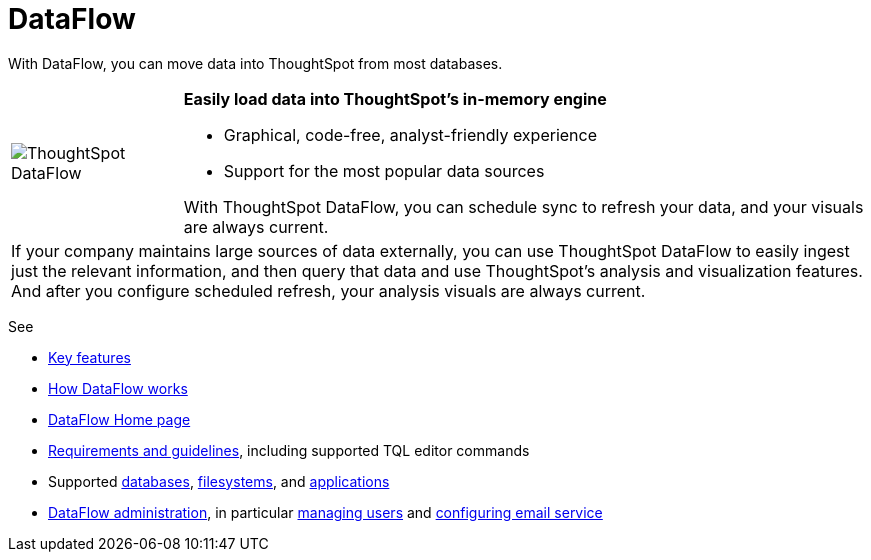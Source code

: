 = DataFlow
:last_updated: 07/29/2020
:description: Use Dataflow to move data into ThoughtSpot from your database.

With DataFlow, you can move data into ThoughtSpot from most databases.

[width="100%",cols="20%,80%",frame="none",grid="none"]
|====================
a| image:dataflow-sm.png[ThoughtSpot DataFlow] a| *Easily load data into ThoughtSpot's in-memory engine*

- Graphical, code-free, analyst-friendly experience
- Support for the most popular data sources

With ThoughtSpot DataFlow, you can schedule sync to refresh your data, and your visuals are always current.
2+<|If your company maintains large sources of data externally, you can use ThoughtSpot DataFlow to easily ingest just the relevant information, and then query that data and use ThoughtSpot's analysis and visualization features.
And after you configure scheduled refresh, your analysis visuals are always current.
|====================

See

* xref:dataflow-key-features.adoc[Key features]
* xref:dataflow-workflow.adoc[How DataFlow works]
* xref:dataflow-home.adoc[DataFlow Home page]
* xref:dataflow-requirements-guidelines.adoc[Requirements and guidelines], including supported TQL editor commands
* Supported xref:dataflow-databases.adoc[databases], xref:dataflow-filesystems.adoc[filesystems], and xref:dataflow-applications.adoc[applications]
* xref:dataflow-administration.adoc[DataFlow administration], in particular xref:dataflow-user-management.adoc[managing users] and xref:dataflow-mail-setup.adoc[configuring email service]
